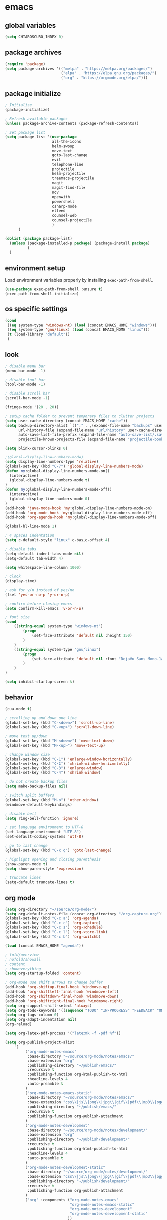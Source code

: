 * emacs
** global variables
#+BEGIN_SRC emacs-lisp
  (setq CHIAROSCURO_INDEX 0)
#+END_SRC
** package archives
#+BEGIN_SRC emacs-lisp
  (require 'package)
  (setq package-archives '(("melpa" . "https://melpa.org/packages/")
                           ("elpa" . "https://elpa.gnu.org/packages/")
                           ("org" . "https://orgmode.org/elpa/")))
#+END_SRC
** package initialize
#+BEGIN_SRC emacs-lisp
  ; Initialize
  (package-initialize)

  ; Refresh available packages
  (unless package-archive-contents (package-refresh-contents))

  ; Set package list
  (setq package-list '(use-package
                       all-the-icons
                       helm-swoop
                       move-text
                       goto-last-change
                       evil
                       telephone-line
                       projectile
                       helm-projectile
                       treemacs-projectile
                       magit
                       magit-find-file
                       nov
                       openwith
                       powershell
                       csharp-mode
                       elfeed
                       counsel-web
                       counsel-projectile
                       )
        )

  (dolist (package package-list)
    (unless (package-installed-p package) (package-install package)
            )
    )
#+END_SRC
** environment setup
Load environment variables properly by installing =exec-path-from-shell=.
#+BEGIN_SRC emacs-lisp
  (use-package exec-path-from-shell :ensure t)
  (exec-path-from-shell-initialize)
#+END_SRC
** os specific settings
#+BEGIN_SRC emacs-lisp
  (cond
   ((eq system-type 'windows-nt) (load (concat EMACS_HOME "windows")))
   ((eq system-type 'gnu/linux) (load (concat EMACS_HOME "linux")))
   (t (load-library "default"))
   )
#+END_SRC
** look
#+BEGIN_SRC emacs-lisp
  ; disable menu bar
  (menu-bar-mode -1)

  ; disable tool bar
  (tool-bar-mode -1)

  ; disable scroll bar
  (scroll-bar-mode -1)

  (fringe-mode '(20 . 20))

  ; setup cache folder to prevent temporary files to clutter projects
  (setq user-cache-directory (concat EMACS_HOME "cache"))
  (setq backup-directory-alist `(("." . ,(expand-file-name "backups" user-cache-directory)))
        url-history-file (expand-file-name "url/history" user-cache-directory)
        auto-save-list-file-prefix (expand-file-name "auto-save-list/.saves-" user-cache-directory)
        projectile-known-projects-file (expand-file-name "projectile-bookmarks.eld" user-cache-directory))

  (setq blink-cursor-blinks 0)

  ;(global-display-line-numbers-mode)
  (setq display-line-numbers-type 'relative)
  (global-set-key (kbd "C-7") 'global-display-line-numbers-mode)
  (defun my:global-display-line-numbers-mode-on()
    (interactive)
    (global-display-line-numbers-mode t)
  )
  (defun my:global-display-line-numbers-mode-off()
    (interactive)
    (global-display-line-numbers-mode 0)
  )
  (add-hook 'java-mode-hook 'my:global-display-line-numbers-mode-on)
  (add-hook 'org-mode-hook 'my:global-display-line-numbers-mode-off)
  (add-hook 'org-agenda-hook 'my:global-display-line-numbers-mode-off)

  (global-hl-line-mode 1)

  ; 4 spaces indentation
  (setq c-default-style "linux" c-basic-offset 4)

  ; disable tabs
  (setq-default indent-tabs-mode nil)
  (setq-default tab-width 4)

  (setq whitespace-line-column 1000)

  ; clock
  (display-time)

  ; ask for y/n instead of yes/no
  (fset 'yes-or-no-p 'y-or-n-p)

  ; confirm before closing emacs
  (setq confirm-kill-emacs 'y-or-n-p)

  ; font size
  (cond
      ((string-equal system-type "windows-nt")
          (progn
              (set-face-attribute 'default nil :height 150)
          )
      )
      ((string-equal system-type "gnu/linux")
          (progn
              (set-face-attribute 'default nil :font "DejaVu Sans Mono-14")
          )
      )
  )

  (setq inhibit-startup-screen t)
#+END_SRC
** behavior
#+BEGIN_SRC emacs-lisp
  (cua-mode t)

  ; scrolling up and down one line
  (global-set-key (kbd "C-<down>") 'scroll-up-line)
  (global-set-key (kbd "C-<up>") 'scroll-down-line)

  ; move text up/down
  (global-set-key (kbd "M-<down>") 'move-text-down)
  (global-set-key (kbd "M-<up>") 'move-text-up)

  ; change window size
  (global-set-key (kbd "C-1") 'enlarge-window-horizontally)
  (global-set-key (kbd "C-2") 'shrink-window-horizontally)
  (global-set-key (kbd "C-3") 'enlarge-window)
  (global-set-key (kbd "C-4") 'shrink-window)

  ; do not create backup files
  (setq make-backup-files nil)

  ; switch split buffers
  (global-set-key (kbd "M-o") 'other-window)
  (windmove-default-keybindings)

  ; disable bell
  (setq ring-bell-function 'ignore)

  ; set language environment to UTF-8
  (set-language-environment "UTF-8")
  (set-default-coding-systems 'utf-8)

  ; go to last change
  (global-set-key (kbd "C-x q") 'goto-last-change)

  ; highlight opening and closing parenthesis
  (show-paren-mode t)
  (setq show-paren-style 'expression)

  ; truncate lines
  (setq-default truncate-lines t)
#+END_SRC
** org mode
#+BEGIN_SRC emacs-lisp
  (setq org-directory "~/source/org-mode/")
  (setq org-default-notes-file (concat org-directory "/org-capture.org"))
  (global-set-key (kbd "C-c a") 'org-agenda)
  (global-set-key (kbd "C-c c") 'org-capture)
  (global-set-key (kbd "C-c s") 'org-schedule)
  (global-set-key (kbd "C-c l") 'org-store-link)
  (global-set-key (kbd "C-c b") 'org-switchb)

  (load (concat EMACS_HOME "agenda"))

  ; fold/overview
  ; nofold/showall
  ; content
  ; showeverything
  (setq org-startup-folded 'content)

  ; org-mode use shift arrows to change buffer
  (add-hook 'org-shiftup-final-hook 'windmove-up)
  (add-hook 'org-shiftleft-final-hook 'windmove-left)
  (add-hook 'org-shiftdown-final-hook 'windmove-down)
  (add-hook 'org-shiftright-final-hook 'windmove-right)
  (setq org-support-shift-select 'always)
  (setq org-todo-keywords '((sequence "TODO" "IN-PROGRESS" "FEEDBACK" "ON-HOLD" "|" "DONE" "DELEGATED")))
  (setq org-tags-column 0)
  (setq org-adapt-indentation nil)
  (org-reload)

  (setq org-latex-pdf-process '("latexmk -f -pdf %f"))

  (setq org-publish-project-alist
      '(
           ("org-mode-notes-emacs"
            :base-directory "~/source/org-mode/notes/emacs/"
            :base-extension "org"
            :publishing-directory "~/publish/emacs/"
            :recursive t
            :publishing-function org-html-publish-to-html
            :headline-levels 4
            :auto-preamble t
           )
           ("org-mode-notes-emacs-static"
            :base-directory "~/source/org-mode/notes/emacs/"
            :base-extension "css\\|js\\|png\\|jpg\\|gif\\|pdf\\|mp3\\|ogg\\|swf"
            :publishing-directory "~/publish/emacs/"
            :recursive t
            :publishing-function org-publish-attachment
           )
           ("org-mode-notes-development"
            :base-directory "~/source/org-mode/notes/development/"
            :base-extension "org"
            :publishing-directory "~/publish/development/"
            :recursive t
            :publishing-function org-html-publish-to-html
            :headline-levels 4
            :auto-preamble t
           )
           ("org-mode-notes-development-static"
            :base-directory "~/source/org-mode/notes/development/"
            :base-extension "css\\|js\\|png\\|jpg\\|gif\\|pdf\\|mp3\\|ogg\\|swf"
            :publishing-directory "~/publish/development/"
            :recursive t
            :publishing-function org-publish-attachment
           )
           ("org" :components ("org-mode-notes-emacs"
                               "org-mode-notes-emacs-static"
                               "org-mode-notes-development"
                               "org-mode-notes-development-static"
                              ))
        ))
#+END_SRC
** evil
#+BEGIN_SRC emacs-lisp
  (use-package evil)
  (require 'evil)
  (evil-mode 1)

  ;(evil-set-initial-state 'org-mode 'emacs)
  (setq-default evil-default-state 'emacs)

  (use-package telephone-line)
  (require 'telephone-line)

  (setq telephone-line-primary-left-separator 'telephone-line-flat
        telephone-line-secondary-left-separator 'telephone-line-flat
        telephone-line-primary-right-separator 'telephone-line-flat
        telephone-line-secondary-right-separator 'telephone-line-flat)

  (setq telephone-line-evil-use-short-tag t)

  (setq telephone-line-lhs
      '(
        (evil  . (telephone-line-evil-tag-segment
        ))
        (nil   . (telephone-line-buffer-segment
        ))
        (nil   . (telephone-line-vc-segment
                  telephone-line-erc-modified-channels-segment
        ))
        (nil   . (telephone-line-projectile-segment
        ))
  ))
  (setq telephone-line-rhs
      '(
        (nil   . (telephone-line-misc-info-segment
        ))
        (nil   . (telephone-line-major-mode-segment
        ))
        (nil   . (telephone-line-airline-position-segment
        ))
  ))

  ;(set-face-attribute 'mode-line nil :font "Tw Cen MT-25")

  ;all configurations must be set before this line
  ;https://github.com/dbordak/telephone-line/blob/master/examples.org
  (telephone-line-mode 1)
#+END_SRC
** projectile
#+BEGIN_SRC emacs-lisp
  (use-package projectile)

  (unless (package-installed-p 'projectile)
  (package-install 'projectile))

  (require 'projectile)
  (setq projectile-indexing-method 'alien)
  (projectile-global-mode)
  (projectile-mode +1)
  (global-set-key (kbd "C-x p") 'helm-projectile-switch-project)
  (global-set-key (kbd "C-x o") 'helm-projectile-find-file)
  (define-key projectile-mode-map (kbd "s-p") 'projectile-command-map)
  (define-key projectile-mode-map (kbd "C-c p") 'projectile-command-map)
#+END_SRC
** helm
#+BEGIN_SRC emacs-lisp
  (use-package helm
  :ensure t
  :init
  (helm-mode 1)
  (progn (setq helm-buffers-fuzzy-matching t))
  :bind
  (("M-x" . helm-M-x))
  (("C-c k r" . helm-show-kill-ring))
  (("C-c h" . helm-grep-do-git-grep))
  (("C-s" . helm-swoop))
  (("C-c b" . helm-buffers-list))
  (("C-c r" . helm-bookmarks))
  (("C-c i" . helm-mini))
  (("C-c q" . helm-info)))
#+END_SRC
** helm-projectile
#+BEGIN_SRC emacs-lisp
  ;; (setq helm-projectile-fuzzy-match nil)
  (require 'helm-projectile)
  (helm-projectile-on)
#+END_SRC
** dired
#+BEGIN_SRC emacs-lisp
  ; dired move up folder with "b"
  (add-hook 'dired-mode-hook
            (lambda ()
              (define-key dired-mode-map (kbd "b")
                (lambda () (interactive) (find-alternate-file ".."))
                )
            )
  )

  (global-set-key (kbd "C-c f") 'find-name-dired)

  (use-package dired-narrow
    :ensure t
    :config
    (bind-key "C-x f" #'dired-narrow)
    ;(bind-key "C-f" #'dired-narrow-fuzzy)
  )
  (require 'dired-narrow)
#+END_SRC
** lsp
*** Company
Complete anything aka Company provides auto-completion. Company-capf is enabled by default when you start LSP on a project. You can also invoke ~M-x company-capf~ to enable capf (completion at point function).
#+begin_src emacs-lisp
  (use-package company :ensure t)
#+end_src

*** Yasnippet
Yasnippet is a template system for Emacs. It allows you to type abbreviation and complete the associated text.
#+begin_src emacs-lisp
  (use-package yasnippet :config (yas-global-mode))
  (use-package yasnippet-snippets :ensure t)
#+end_src

E.g. In java mode, if you type ~pr~ and hit ~<TAB>~ it should complete to ~System.out.println("text");~

To create a new snippet you can use ~yas-new-snippet~ command.

*** FlyCheck
FlyCheck checks for errors in code at run-time.
#+begin_src emacs-lisp
  (use-package flycheck :ensure t :init (global-flycheck-mode))
#+end_src

*** Dap Mode
Emacs Debug Adapter Protocol aka DAP Mode allows us to debug your program. Below we will integrate ~dap-mode~ with ~dap-hydra~. ~Dap-hydra~ shows keys you can use to enable various options and jump through code at runtime. After we install dap-mode we will also install ~dap-java~.

#+begin_src emacs-lisp
  (use-package dap-mode
    :ensure t
    :after (lsp-mode)
    :functions dap-hydra/nil
    :config
    (require 'dap-java)
    :bind (:map lsp-mode-map
           ("<f5>" . dap-debug)
           ("M-<f5>" . dap-hydra))
    :hook ((dap-mode . dap-ui-mode)
      (dap-session-created . (lambda (&_rest) (dap-hydra)))
      (dap-terminated . (lambda (&_rest) (dap-hydra/nil)))))

  (use-package dap-java :ensure nil)
#+end_src

*** Treemacs
Treemacs provides UI elements used for LSP UI. Let's install lsp-treemacs and its dependency treemacs. We will also Assign ~M-9~ to show error list.
#+begin_src emacs-lisp
  (use-package lsp-treemacs
    :after (lsp-mode treemacs)
    :ensure t
    :commands lsp-treemacs-errors-list
    :bind (:map lsp-mode-map
           ("M-9" . lsp-treemacs-errors-list)))

  (use-package treemacs
    :ensure t
    :commands (treemacs)
    :after (lsp-mode)
    )

  (setq treemacs-no-png-images t)
  (treemacs-project-follow-mode t)
#+end_src

*** LSP UI
LSP UI is used in various packages that require UI elements in LSP. E.g ~lsp-ui-flycheck-list~ opens a windows where you can see various coding errors while you code. You can use ~C-c l T~ to toggle several UI elements. We have also remapped some of the xref-find functions, so that we can easily jump around between symbols using ~M-.~, ~M-,~ and ~M-?~ keys.

#+begin_src emacs-lisp
  (use-package lsp-ui
    :ensure t
    :after (lsp-mode)
    :bind (:map lsp-ui-mode-map
                ([remap xref-find-definitions] . lsp-ui-peek-find-definitions)
                ([remap xref-find-references] . lsp-ui-peek-find-references))
    :init (setq lsp-ui-doc-delay 1.5
                lsp-ui-doc-position 'bottom
                lsp-ui-doc-max-width 100
                )
    )
#+end_src

Go through this [[https://github.com/emacs-lsp/lsp-ui/blob/master/lsp-ui-doc.el][link]] to see what other parameters are provided.

*** Helm LSP
Helm-lsp provides various functionality to work with the code. E.g Code actions like adding *getter, setter, toString*, refactoring etc. You can use ~helm-lsp-workspace-symbol~ to find various symbols (classes) within your workspace.

LSP's built in symbol explorer uses ~xref-find-apropos~ to provide symbol navigation. Below we will replace that with helm version. After that you can use ~C-c l g a~ to find workspace symbols in a more intuitive way.

#+begin_src emacs-lisp
  (use-package helm-lsp
    :ensure t
    :after (lsp-mode)
    :commands (helm-lsp-workspace-symbol)
    :init (define-key lsp-mode-map [remap xref-find-apropos] #'helm-lsp-workspace-symbol)
    )
#+end_src

*** Install LSP Package
Let's install the main package for lsp. Here we will integrate lsp with which-key. This way, when we type the prefix key ~C-c l~ we get additional help for compliting the command.

#+begin_src emacs-lisp
  (use-package lsp-mode
    :ensure t
    :hook (
           (lsp-mode . lsp-enable-which-key-integration)
           (java-mode . #'lsp-deferred)
           )
    :init (setq
           lsp-keymap-prefix "C-c l"              ; this is for which-key integration documentation, need to use lsp-mode-map
           lsp-enable-file-watchers nil
           read-process-output-max (* 1024 1024)  ; 1 mb
           lsp-completion-provider :capf
           lsp-idle-delay 0.500
           )
    :config
    (setq lsp-intelephense-multi-root nil) ; don't scan unnecessary projects
    (with-eval-after-load 'lsp-intelephense
      (setf (lsp--client-multi-root (gethash 'iph lsp-clients)) nil)
      )
    (define-key lsp-mode-map (kbd "C-c l") lsp-command-map)
    )
#+end_src

You can start LSP server in a java project by using ~C-c l s s~. Once you type ~C-c l~ ~which-key~ package should guide you through rest of the options. In above setting I have added some memory management settings as suggested in [[https://emacs-lsp.github.io/lsp-mode/page/performance/][this guide]]. Change them to higher numbers, if you find *lsp-mode* sluggish in your computer.

*** LSP Java
This is the package that handles server installation and session management.
#+begin_src  emacs-lisp
  (use-package lsp-java
    :ensure t
    :config (add-hook 'java-mode-hook 'lsp)
    )
#+end_src
** lsp python
#+begin_src emacs-lisp
  (use-package lsp-mode
    :hook
    ((python-mode . lsp)))
  (use-package lsp-ui
    :commands lsp-ui-mode)
#+END_SRC
** magit
(global-magit-file-mode t)
#+begin_src emacs-lisp
  (use-package magit)
  (use-package magit-find-file)
#+end_src
** eww
#+begin_src emacs-lisp
  (setq browse-url-browser-function 'eww-browse-url ; Use eww as the default browser
        shr-use-fonts  nil ; No special fonts
        shr-use-colors nil ; No colors
                                          ;shr-indentation 80 ; Left-side margin
                                          ;shr-width 80 ; Fold ;TODO: ext to 70 columns
        eww-search-prefix "https://wiby.me/?q=") ; Use another engine for searching
 #+end_src
** nov
#+BEGIN_SRC emacs-lisp
  (defun my:nov-visual-line-mode()
    (interactive)
    (visual-line-mode)
    )

  (add-hook 'nov-mode-hook 'my:nov-visual-line-mode)
#+END_SRC
** engine mode
#+BEGIN_SRC emacs-lisp
;(require 'engine-mode)
;(engine-mode t)

;(defengine duckduckgo
;  "https://duckduckgo.com/?q=%s"
;  :keybinding "d")

;(defengine google
;  "http://www.google.com/search?ie=utf-8&oe=utf-8&q=%s"
;  :keybinding "g")

;(defengine google-images
;  "http://www.google.com/images?hl=en&source=hp&biw=1440&bih=795&gbv=2&aq=f&aqi=&aql=&oq=&q=%s"
;  :keybinding "i")

;(defengine google-maps
;  "http://maps.google.com/maps?q=%s"
;  :keybinding "m")

;(defengine stack-overflow
;  "https://stackoverflow.com/search?q=%s"
;  :keybinding "o")

;(defengine wikipedia
;  "http://www.wikipedia.org/search-redirect.php?language=en&go=Go&search=%s"
;  :keybinding "w")

;(defengine youtube
;  "http://www.youtube.com/results?aq=f&oq=&search_query=%s"
;  :keybinding "y")
#+END_SRC
** openwith
#+BEGIN_SRC emacs-lisp
  (require 'openwith)
  (openwith-mode t)
  (setq openwith-associations
        (list (list (openwith-make-extension-regexp '("pdf")) "qpdfview" '(file))
              (list (openwith-make-extension-regexp '("avi" "mp3" "mp4" "wav")) "vlc" '(file))
              (list (openwith-make-extension-regexp '("cr2")) "rawtherapee" '(file))
              (list (openwith-make-extension-regexp '("sln")) "C:\\Program Files\\Microsoft Visual Studio\\2022\\Professional\\Common7\\IDE\\devenv.exe" '(file))
              )
        )
#+END_SRC
** winner mode
#+BEGIN_SRC emacs-lisp
  (when (fboundp 'winner-mode)
    (winner-mode 1)
    )
#+END_SRC
** ido
#+BEGIN_SRC emacs-lisp
  (setq ido-enable-flex-matching t)
  (ido-mode 1)
#+END_SRC
** windows
#+BEGIN_SRC emacs-lisp
  (use-package powershell)
  (require 'powershell)

  (use-package csharp-mode)
  (require 'csharp-mode)
#+END_SRC
** mood-line-mode
#+BEGIN_SRC emacs-lisp
;(mood-line-mode)
#+END_SRC
** clock
#+BEGIN_SRC emacs-lisp
  (setq display-time-world-list '(("Europe/Vienna" "Graz")))
#+END_SRC
** elfeed
#+BEGIN_SRC emacs-lisp
  (require 'elfeed)
  (setq elfeed-feeds
        '(
          ;("https://rss.orf.at/news.xml" news)
          ;("https://rss.orf.at/steiermark.xml" news graz)
          ;("https://www.reddit.com/r/graz/.rss" news graz)

          ;("https://screenrant.com/feed" movie film kino)

          ("https://www.comicsrss.com/rss/dilbert.rss" comics dilbert)
          ("https://www.comicsrss.com/rss/garfield.rss" comics garfield)
          ("https://www.comicsrss.com/rss/peanuts.rss" comics peanuts)
          )
        )
#+END_SRC
** counsel-web
#+BEGIN_SRC emacs-lisp
  (require 'counsel-web)

  ;; Define "C-c w" as a prefix key.
  (defvar counsel-web-map
    (let ((map (make-sparse-keymap "counsel-web")))
      (define-key map (kbd "w") #'counsel-web-suggest)
      (define-key map (kbd "s") #'counsel-web-search)
      (define-key map (kbd ".") #'counsel-web-thing-at-point)
      map)
    )
  (global-set-key (kbd "C-c w") counsel-web-map)
#+END_SRC
** counsel-projectile
#+BEGIN_SRC emacs-lisp
  (require 'counsel-projectile)
  (use-package counsel-projectile)
  (counsel-projectile-mode t)
#+END_SRC
** custom pop up
#+BEGIN_SRC emacs-lisp
;(setq temp-buffer-show-function t)

;(with-output-to-temp-buffer "foo"
;    (print 20)
;    (print standard-output))
#+END_SRC
** custom functions
#+BEGIN_SRC emacs-lisp
  (defun my:switch-buffers-right()
    (interactive)
    (org-shiftright)
    (next-buffer)
    (org-shiftleft)
    (next-buffer)
    (org-shiftright)
    )

  (defun my:switch-buffers-left()
    (interactive)
    (org-shiftleft)
    (next-buffer)
    (org-shiftright)
    (next-buffer)
    (org-shiftleft)
    )

  (defun my:duplicate-line()
    (interactive)
    (move-beginning-of-line 1)
    (kill-line)
    (yank)
    (open-line 1)
    (next-line 1)
    (yank)
    )

  (defun eww-new ()
    (interactive)
    (let ((url (read-from-minibuffer "Enter URL or keywords: ")))
      (switch-to-buffer (generate-new-buffer "eww"))
      (eww-mode)
      (eww url)
      )
    )

  (defvar java-function-regexp
    (concat
     "^[ \t]*"                                   ; leading white space
     "\\(public\\|private\\|protected\\|"        ; some of these 8 keywords
     "abstract\\|final\\|static\\|"
     "synchronized\\|native"
     "\\|override"                               ; C# support
     "\\|[ \t\n\r]\\)*"                          ; or whitespace
     "[a-zA-Z0-9_$]+"                            ; return type
     "[ \t\n\r]*[[]?[]]?"                        ; (could be array)
     "[ \t\n\r]+"                                ; whitespace
     "\\([a-zA-Z0-9_$]+\\)"                      ; the name we want!
     "[ \t\n\r]*"                                ; optional whitespace
     "("                                         ; open the param list
     "\\([ \t\n\r]*"                             ; optional whitespace
     "\\<[a-zA-Z0-9_$]+\\>"                      ; typename
     "[ \t\n\r]*[[]?[]]?"                        ; (could be array)
     "[ \t\n\r]+"                                ; whitespace
     "\\<[a-zA-Z0-9_$]+\\>"                      ; variable name
     "[ \t\n\r]*[[]?[]]?"                        ; (could be array)
     "[ \t\n\r]*,?\\)*"                          ; opt whitespace and comma
     "[ \t\n\r]*"                                ; optional whitespace
     ")"                                         ; end the param list
     )
    )

  (defun my:next-java-method()
    (interactive)
    (re-search-forward java-function-regexp nil t)
    (recenter)
    )

  (defun my:prev-java-method()
    (interactive)
    (re-search-backward java-function-regexp nil t)
    (recenter)
    )

  (defvar next-method-regexp "\\(class\\|def\\|public\\|private\\|protected\\|defun\\|defvar\\|[a-zA-Z0-9_$]+(\\)")

  (defun my:next-method()
    (interactive)
    (re-search-forward next-method-regexp nil t)
    (recenter)
  )

  (defun my:prev-method()
    (interactive)
    (re-search-backward next-method-regexp nil t)
    (recenter)
  )

  (defun my:previous-link-center()
    (interactive)
    (Info-prev-reference)
    (recenter)
  )

  (defun my:next-link-center()
    (interactive)
    (Info-next-reference)
    (recenter)
  )

  (defun my:agenda-view()
    (interactive)
    (org-agenda t "a")
    (org-agenda-day-view)
    (delete-other-windows)
    (org-agenda-redo-all)
    )

  (defun my:helm-grep-do-git-grep()
    (interactive)
    (let ((current-prefix-arg 4))
    (call-interactively 'helm-grep-do-git-grep)
    )
    )

  (defun my:replace-umlauts()
    (interactive)
    (beginning-of-buffer)
    (while (search-forward "ae" nil t)
        (replace-match "ä" nil t)
    )
    (beginning-of-buffer)
    (while (search-forward "oe" nil t)
        (replace-match "ö" nil t)
    )
    (beginning-of-buffer)
    (while (search-forward "ue" nil t)
        (replace-match "ü" nil t)
    )
    )

  (defun my:umlaut-a()
   (interactive)
    (insert "ä")
    )
  (global-set-key (kbd "C-c k a") 'my:umlaut-a)

  (defun my:umlaut-o()
    (interactive)
    (insert "ö")
    )
  (global-set-key (kbd "C-c k o") 'my:umlaut-o)

  (defun my:umlaut-u()
    (interactive)
    (insert "ü")
    )
  (global-set-key (kbd "C-c k u") 'my:umlaut-u)

  (defun my:umlaut-s()
    (interactive)
    (insert "ß")
    )
  (global-set-key (kbd "C-c k s") 'my:umlaut-s)

  ;(add-hook 'java-mode-hook
  ;          (lambda ()
  ;           (font-lock-add-keywords nil
  ;            '(("\\<\\(\\sw+\\) ?(" 1
  ;               'dired-special t)))))

  ;  (add-hook 'java-mode-hook (lambda ()
  ;                              (font-lock-add-keywords
  ;                               'java-mode
  ;                               '(("hello" 1 'font-lock-preprocessor-face)))
  ;                              )
  ;            )
  ; '(("\\<\\(\\sw+\\) ?(" 1 'font-lock-function-name-face)))
#+END_SRC
** key bindings
#+BEGIN_SRC emacs-lisp
  (global-set-key (kbd "<f10>") 'tmm-menubar)
  (global-set-key (kbd "C-x q") 'goto-last-change)
  (global-set-key (kbd "C-x l") 'locate)
  (global-set-key (kbd "C-x C-b") 'switch-to-buffer)
  (global-set-key (kbd "C-<next>") 'next-buffer)
  (global-set-key (kbd "C-<prior>") 'previous-buffer)
  (global-set-key (kbd "C-c f") 'find-name-dired)
  (global-set-key (kbd "C-x g") 'magit-status)
  (global-set-key (kbd "C-x p") 'projectile-switch-project)
  (global-set-key (kbd "C-x o") 'projectile-find-file)
  (global-set-key (kbd "C-c d") 'my:duplicate-line)
  (global-set-key (kbd "<C-iso-lefttab>") 'my:previous-link-center)
  (global-set-key (kbd "<C-tab>") 'completion-at-point)
  ;(global-set-key (kbd "C-x 7") 'helm-world-time)
  (global-set-key (kbd "C-c m") 'my:agenda-view)
  ;(global-set-key (kbd "C-S-<up>") 'my:prev-method)
  ;(global-set-key (kbd "C-S-<down>") 'my:next-method)
  (global-set-key (kbd "C-S-<up>") 'my:prev-java-method)
  (global-set-key (kbd "C-S-<down>") 'my:next-java-method)
  (global-set-key (kbd "C-x <up>") 'my:switch-buffers-right)
  (global-set-key (kbd "C-x <down>") 'my:switch-buffers-left)
  ;(global-set-key (kbd "C-9") 'helm-do-grep-ag)
  ;(global-set-key (kbd "C-0") 'helm-grep-do-git-grep)
  (global-set-key (kbd "C-9") 'helm-imenu)
  (global-set-key (kbd "C-0") 'treemacs)
  (global-set-key (kbd "C-=") 'dired-jump)
  (global-set-key (kbd "C-`") 'my:helm-grep-do-git-grep)
  (global-set-key (kbd "C-8") 'whitespace-mode)
  (global-set-key (kbd "C-x t") 'bookmark-bmenu-list)
  (global-set-key (kbd "C-x 5 5") 'magit-blame)
  (global-set-key (kbd "C-x 5 6") 'magit-log-buffer-file)
  (global-set-key (kbd "C-x 7") 'magit-blame-quit)
  (global-set-key (kbd "C-<escape>") 'evil-mode)
  (global-set-key (kbd "C-x 9") 'evil-mode)
  (global-set-key (kbd "C-'") 'treemacs-increase-width)
  (global-set-key (kbd "C-;") 'treemacs-decrease-width)
  (global-set-key (kbd "M-m") 'xref-pop-marker-stack)
  (global-set-key (kbd "M-,") 'xref-find-definitions)
  (global-set-key (kbd "M-n") 'evil-first-non-blank)
#+END_SRC
** themes
#+BEGIN_SRC emacs-lisp
  (defvar chiaroscuro-index 0 "Index representing the current theme")
  (setq chiaroscuro-index 0)

  (setq themes-list '(
                      chiaroscuro
                      chiaroscuro
                      chiaroscuro
                      chiaroscuro
                      chiaroscuro
                      )
        )

  (setq themes-list-names '(
                            "light"
                            "caravaggio"
                            "linux"
                            "terminal"
                            "white"
                            )
        )

  (defvar theme-index 0 "Index representing the current theme")
  (setq theme-index 0)
  (setq number-of-themes (length themes-list))

  (defun my:disable-themes()
    (interactive)
    (setq loop-index 0)
    (while (< loop-index number-of-themes)
      (disable-theme (nth loop-index themes-list))
      (setq loop-index (+ loop-index 1))
      )
    )

  (defun my:reset-themes-index()
    (interactive)
    (setq theme-index 0)
    (setq CHIAROSCURO_INDEX 0)
    (my:disable-themes)
    (my:set-mode-line-font)
    )
  (global-set-key (kbd "C-5") 'my:reset-themes-index)

  (defun my:theme-down()
    (interactive)
    (setq theme-index (- theme-index 1))
    (setq CHIAROSCURO_INDEX (- CHIAROSCURO_INDEX 1))
    ;(message "theme-down")
    (my:toggle-themes)
    (my:set-mode-line-font)
    )
  (global-set-key (kbd "C-x 6") 'my:theme-down)

  (defun my:theme-up()
    (interactive)
    (setq theme-index (+ theme-index 1))
    (setq CHIAROSCURO_INDEX (+ CHIAROSCURO_INDEX 1))
    ;(message "theme-up")
    (my:toggle-themes)
    (my:set-mode-line-font)
    )
  (global-set-key (kbd "C-~") 'my:theme-up)

  (defun my:loop()
    (interactive)
    (setq loop-index 1)
    (setq themes-list-index 0)
    (while (<= loop-index number-of-themes)
      (if (eq theme-index loop-index)
          (progn
            (load-theme (nth themes-list-index themes-list) t)
            ;(message "%s" (nth themes-list-index themes-list))
            (message "%s" (nth themes-list-index themes-list-names))
            )
        )
      (setq loop-index (+ loop-index 1))
      (setq themes-list-index (+ themes-list-index 1))
      )
    )

  (defun my:toggle-themes()
    (interactive)
    (my:disable-themes)

    (if (eq theme-index -1)
        (progn
          (setq theme-index number-of-themes)
          )
      )

    (if (eq theme-index 0)
        (progn
          (message "emacs")
          (setq theme-index 0)
          (setq CHIAROSCURO_INDEX 0)
          )
      )

    (my:loop)

    (if (> theme-index number-of-themes)
        (progn
          (message "emacs")
          (setq theme-index 0)
          (setq CHIAROSCURO_INDEX 0)
          )
      )
    )

  (defun my:set-mode-line-font()
    (interactive)
    (cond
     ((string-equal system-type "windows-nt")
      (progn
        ;(set-face-attribute 'mode-line nil :font "Tw Cen MT-25")
        ;(set-face-attribute 'mode-line-inactive nil :font "Tw Cen MT-25")
        (set-face-attribute 'org-table nil :font "Courier New")
        (set-face-attribute 'org-link nil :font "Courier New")
        (set-face-attribute 'org-block nil :font "Courier New")
        ;(set-face-attribute 'mode-line-buffer-id nil :font "Courier New")
        ;(set-face-attribute 'telephone-line-projectile nil :font "Courier New")
        )
      )
     ((string-equal system-type "gnu/linux")
      (progn
        ;(set-face-attribute 'mode-line nil :font "Comfortaa-20")
        ;(set-face-attribute 'mode-line-inactive nil :font "Comfortaa-20")
        (set-face-attribute 'org-table nil :font "FreeMono")
        (set-face-attribute 'org-link nil :font "FreeMono")
        (set-face-attribute 'org-block nil :font "FreeMono")
        (set-face-attribute 'info-title-1 nil :font "FreeSerif")
        (set-face-attribute 'info-title-2 nil :font "FreeSerif")
        (set-face-attribute 'info-title-3 nil :font "FreeSerif")
        (set-face-attribute 'info-title-4 nil :font "FreeSerif")
        (set-face-attribute 'info-header-node nil :font "FreeSerif")
        (set-face-attribute 'info-header-xref nil :font "FreeSerif")
        (set-face-attribute 'info-menu-header nil :font "FreeSerif")
        ;(set-face-attribute 'mode-line-buffer-id nil :font "FreeMono-24")
        ;(set-face-attribute 'telephone-line-projectile nil :font "FreeMono-24")
        )
      )
     )
    )

  (my:set-mode-line-font)
#+END_SRC
** dap-debug template
#+BEGIN_SRC emacs-lisp
  (dap-register-debug-template "My Runner1"
                               (list :type "java"
                                     :request "launch"
                                     :args "heeeeeeeeeello"
                                     :vmArgs ""
                                     :projectName "maven_sandbox"
                                     :mainClass "org.sandbox.Main"
                                     :env '(("DEV" . "1"))
                                     )
                               )

  (dap-register-debug-template "My Runner2"
                               (list :type "java"
                                     :request "launch"
                                     :args "1 2 3 4 5 6"
                                     :vmArgs ""
                                     :projectName "maven_sandbox"
                                     :mainClass "org.sandbox.Main"
                                     :env '(("DEV" . "1"))
                                     )
                               )
#+END_SRC
** change theme on startup
#+BEGIN_SRC emacs-lisp
  (my:theme-up)
  (my:theme-up)
  (my:theme-up)
#+END_SRC
